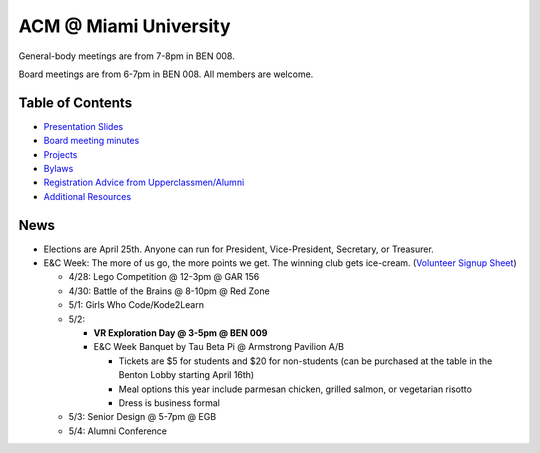 ACM @ Miami University
======================

General-body meetings are from 7-8pm in BEN 008.

Board meetings are from 6-7pm in BEN 008. All members are welcome.

Table of Contents
-----------------

* `Presentation Slides <General-body%20Meetings/>`_
* `Board meeting minutes <Board%20Meeting%20Minutes/>`_
* `Projects <Projects/>`_
* `Bylaws <Bylaws/>`_
* `Registration Advice from Upperclassmen/Alumni
  <Registration%20Advice%20from%20Upperclassmen%20%26%20Alumni/>`_
* `Additional Resources <Resources/>`_

News
----

.. _Volunteer Signup Sheet: https://docs.google.com/spreadsheets/d/1OWe5y-Oc25CP0rS2eyURkfCHVjNBCiuBxhXyzM5CBlY/edit?usp=sharing

* Elections are April 25th. Anyone can run for President, Vice-President,
  Secretary, or Treasurer.
* E&C Week: The more of us go, the more points we get.
  The winning club gets ice-cream.
  (`Volunteer Signup Sheet`_)

  * 4/28: Lego Competition @ 12-3pm @ GAR 156
  * 4/30: Battle of the Brains @ 8-10pm @ Red Zone
  * 5/1: Girls Who Code/Kode2Learn
  * 5/2:

    * **VR Exploration Day @ 3-5pm @ BEN 009**
    * E&C Week Banquet by Tau Beta Pi @ Armstrong Pavilion A/B

      * Tickets are $5 for students and $20 for non-students
        (can be purchased at the table in the Benton Lobby starting April 16th)
      * Meal options this year include parmesan chicken, grilled salmon, or
        vegetarian risotto
      * Dress is business formal

  * 5/3: Senior Design @ 5-7pm @ EGB
  * 5/4: Alumni Conference
